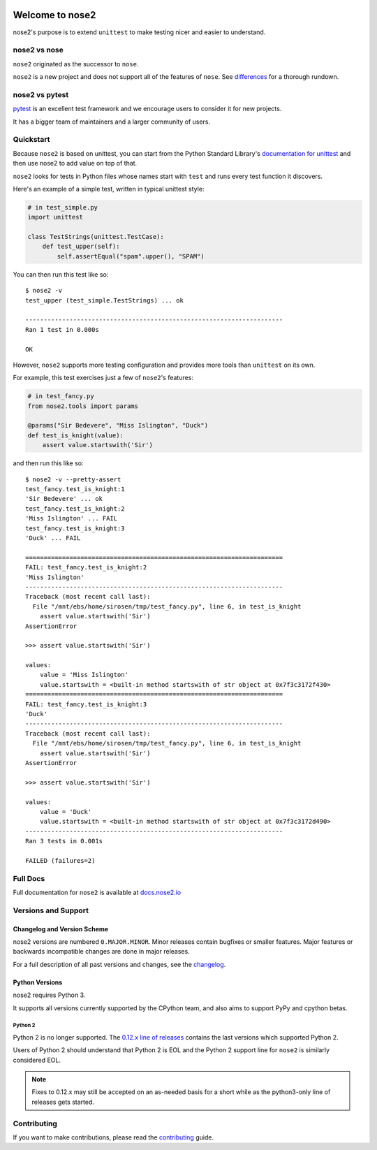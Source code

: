 .. image:: https://results.pre-commit.ci/badge/github/nose-devs/nose2/main.svg
   :target: https://results.pre-commit.ci/latest/github/nose-devs/nose2/main
   :alt: pre-commit.ci status

.. image:: https://github.com/nose-devs/nose2/workflows/build/badge.svg?event=push
    :alt: build status
    :target: https://github.com/nose-devs/nose2/actions?query=workflow%3Abuild

.. image:: https://readthedocs.org/projects/nose2/badge/
    :target: https://nose2.io/
    :alt: Documentation

.. image:: https://img.shields.io/pypi/v/nose2.svg
    :target: https://pypi.org/project/nose2/
    :alt: Latest PyPI version

.. image:: https://img.shields.io/pypi/pyversions/nose2.svg
    :alt: Supported Python Versions
    :target: https://pypi.org/project/nose2/

.. image:: https://img.shields.io/badge/Mailing%20list-discuss%40nose2.io-blue.svg
    :target: https://groups.google.com/a/nose2.io/forum/#!forum/discuss
    :alt: Join discuss@nose2.io

Welcome to nose2
================

nose2's purpose is to extend ``unittest`` to make testing nicer and easier to
understand.

nose2 vs nose
-------------

``nose2`` originated as the successor to ``nose``.

``nose2`` is a new project and does not support all of the features of
``nose``. See `differences`_ for a thorough rundown.

nose2 vs pytest
---------------

`pytest`_ is an excellent test framework and we encourage users to consider
it for new projects.

It has a bigger team of maintainers and a larger community of users.

Quickstart
----------

Because ``nose2`` is based on unittest, you can start from the Python Standard
Library's `documentation for unittest <https://docs.python.org/library/unittest.html>`_
and then use nose2 to add value on top of that.

``nose2`` looks for tests in Python files whose names start with ``test`` and
runs every test function it discovers.

Here's an example of a simple test, written in typical unittest style:

.. code-block:: python

    # in test_simple.py
    import unittest

    class TestStrings(unittest.TestCase):
        def test_upper(self):
            self.assertEqual("spam".upper(), "SPAM")

You can then run this test like so::

    $ nose2 -v
    test_upper (test_simple.TestStrings) ... ok

    ----------------------------------------------------------------------
    Ran 1 test in 0.000s

    OK

However, ``nose2`` supports more testing configuration and provides more tools
than ``unittest`` on its own.

For example, this test exercises just a few of ``nose2``'s features:

.. code-block:: python

    # in test_fancy.py
    from nose2.tools import params

    @params("Sir Bedevere", "Miss Islington", "Duck")
    def test_is_knight(value):
        assert value.startswith('Sir')

and then run this like so::

    $ nose2 -v --pretty-assert
    test_fancy.test_is_knight:1
    'Sir Bedevere' ... ok
    test_fancy.test_is_knight:2
    'Miss Islington' ... FAIL
    test_fancy.test_is_knight:3
    'Duck' ... FAIL

    ======================================================================
    FAIL: test_fancy.test_is_knight:2
    'Miss Islington'
    ----------------------------------------------------------------------
    Traceback (most recent call last):
      File "/mnt/ebs/home/sirosen/tmp/test_fancy.py", line 6, in test_is_knight
        assert value.startswith('Sir')
    AssertionError

    >>> assert value.startswith('Sir')

    values:
        value = 'Miss Islington'
        value.startswith = <built-in method startswith of str object at 0x7f3c3172f430>
    ======================================================================
    FAIL: test_fancy.test_is_knight:3
    'Duck'
    ----------------------------------------------------------------------
    Traceback (most recent call last):
      File "/mnt/ebs/home/sirosen/tmp/test_fancy.py", line 6, in test_is_knight
        assert value.startswith('Sir')
    AssertionError

    >>> assert value.startswith('Sir')

    values:
        value = 'Duck'
        value.startswith = <built-in method startswith of str object at 0x7f3c3172d490>
    ----------------------------------------------------------------------
    Ran 3 tests in 0.001s

    FAILED (failures=2)

Full Docs
---------

Full documentation for ``nose2`` is available at `docs.nose2.io`_

Versions and Support
--------------------

Changelog and Version Scheme
~~~~~~~~~~~~~~~~~~~~~~~~~~~~

nose2 versions are numbered ``0.MAJOR.MINOR``. Minor releases contain bugfixes or
smaller features. Major features or backwards incompatible changes are done in
major releases.

For a full description of all past versions and changes, see the `changelog`_.

Python Versions
~~~~~~~~~~~~~~~

nose2 requires Python 3.

It supports all versions currently supported by the CPython team, and also aims
to support PyPy and cpython betas.

Python 2
********

Python 2 is no longer supported. The `0.12.x line of releases <py2line>`_
contains the last versions which supported Python 2.

Users of Python 2 should understand that Python 2 is EOL and the Python 2
support line for ``nose2`` is similarly considered EOL.

.. note::

    Fixes to 0.12.x may still be accepted on an as-needed basis for a short
    while as the python3-only line of releases gets started.

Contributing
------------

If you want to make contributions, please read the `contributing`_ guide.

.. _py2line: https://github.com/nose-devs/nose2/tree/0.12.x-line

.. _differences: https://docs.nose2.io/en/latest/differences.html

.. _changelog: https://docs.nose2.io/en/latest/changelog.html

.. _pytest: http://pytest.readthedocs.io/en/latest/

.. _contributing: https://github.com/nose-devs/nose2/blob/main/contributing.rst

.. _docs.nose2.io: https://docs.nose2.io/en/latest/
